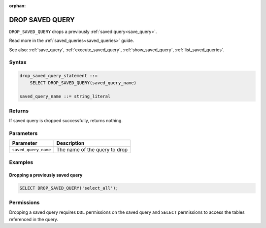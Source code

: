 :orphan:

.. _drop_saved_query:

********************
DROP SAVED QUERY
********************

``DROP_SAVED_QUERY`` drops a previously :ref:`saved query<save_query>`.

Read more in the :ref:`saved_queries<saved_queries>` guide.

See also: :ref:`save_query`, :ref:`execute_saved_query`, :ref:`show_saved_query`, :ref:`list_saved_queries`.

Syntax
==========

.. code-block:: sql

   drop_saved_query_statement ::=
       SELECT DROP_SAVED_QUERY(saved_query_name)

   saved_query_name ::= string_literal

Returns
==========

If saved query is dropped successfully, returns nothing.

Parameters
============

.. list-table:: 
   :widths: auto
   :header-rows: 1
   
   * - Parameter
     - Description
   * - ``saved_query_name``
     - The name of the query to drop

Examples
===========

Dropping a previously saved query
---------------------------------------

.. code-block:: sql

   SELECT DROP_SAVED_QUERY('select_all');


Permissions
=============

Dropping a saved query requires ``DDL`` permissions on the saved query and ``SELECT`` permissions to access the tables referenced in the query.